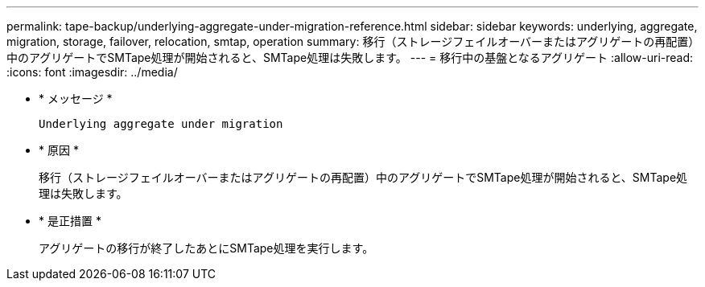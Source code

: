 ---
permalink: tape-backup/underlying-aggregate-under-migration-reference.html 
sidebar: sidebar 
keywords: underlying, aggregate, migration, storage, failover, relocation, smtap, operation 
summary: 移行（ストレージフェイルオーバーまたはアグリゲートの再配置）中のアグリゲートでSMTape処理が開始されると、SMTape処理は失敗します。 
---
= 移行中の基盤となるアグリゲート
:allow-uri-read: 
:icons: font
:imagesdir: ../media/


[role="lead"]
* * メッセージ *
+
`Underlying aggregate under migration`

* * 原因 *
+
移行（ストレージフェイルオーバーまたはアグリゲートの再配置）中のアグリゲートでSMTape処理が開始されると、SMTape処理は失敗します。

* * 是正措置 *
+
アグリゲートの移行が終了したあとにSMTape処理を実行します。


